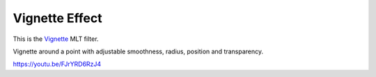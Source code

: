 .. metadata-placeholder

   :authors: - Claus Christensen
             - Yuri Chornoivan
             - Ttguy (https://userbase.kde.org/User:Ttguy)
             - Bushuev (https://userbase.kde.org/User:Bushuev)
             - Jack (https://userbase.kde.org/User:Jack)

   :license: Creative Commons License SA 4.0

.. _vignette_effect:

Vignette Effect
===============

.. contents::

This is the `Vignette <https://www.mltframework.org/plugins/FilterVignette/>`_ MLT filter.

Vignette around a point with adjustable smoothness, radius, position and transparency.

https://youtu.be/FJrYRD6RzJ4

